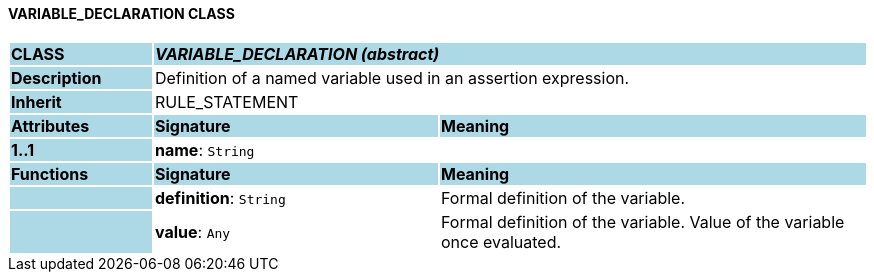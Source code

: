 ==== VARIABLE_DECLARATION CLASS

[cols="^1,2,3"]
|===
|*CLASS*
{set:cellbgcolor:lightblue}
2+^|*_VARIABLE_DECLARATION (abstract)_*

|*Description*
{set:cellbgcolor:lightblue}
2+|Definition of a named variable used in an assertion expression.
{set:cellbgcolor!}

|*Inherit*
{set:cellbgcolor:lightblue}
2+|RULE_STATEMENT
{set:cellbgcolor!}

|*Attributes*
{set:cellbgcolor:lightblue}
^|*Signature*
^|*Meaning*

|*1..1*
{set:cellbgcolor:lightblue}
|*name*: `String`
{set:cellbgcolor!}
|
|*Functions*
{set:cellbgcolor:lightblue}
^|*Signature*
^|*Meaning*

|
{set:cellbgcolor:lightblue}
|*definition*: `String`
{set:cellbgcolor!}
|Formal definition of the variable.

|
{set:cellbgcolor:lightblue}
|*value*: `Any`
{set:cellbgcolor!}
|Formal definition of the variable. Value of the variable once evaluated.
|===
